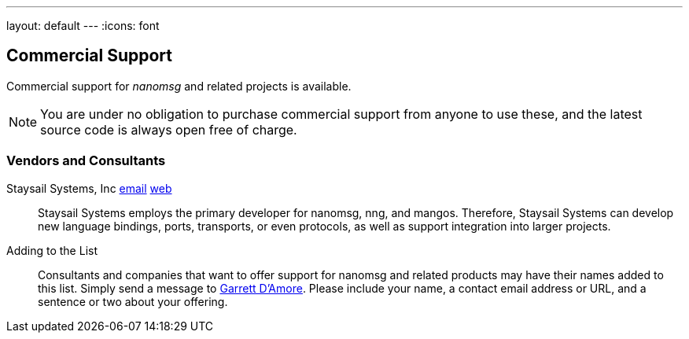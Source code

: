 ---
layout: default
---
:icons: font

== Commercial Support

Commercial support for _nanomsg_ and related projects is available.

NOTE: You are under no obligation to purchase commercial support from anyone
to use these, and the latest source code is always open free of charge.

=== Vendors and Consultants

Staysail Systems, Inc mailto:info@staysail.tech[email] http://staysail.tech[web]::

Staysail Systems employs the primary developer for nanomsg, nng, and mangos.
Therefore, Staysail Systems can develop new language bindings, ports,
transports, or even protocols, as well as support integration into larger
projects.

Adding to the List::

Consultants and companies that want to offer support for nanomsg
and related products may have their names added to this list.  Simply
send a message to mailto:garrett@damore.org[Garrett D'Amore].  Please
include your name, a contact email address or URL, and a sentence or
two about your offering.


